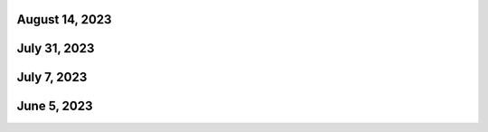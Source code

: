 August 14, 2023
----------------


July 31, 2023
----------------


July 7, 2023
----------------

June 5, 2023
----------------

